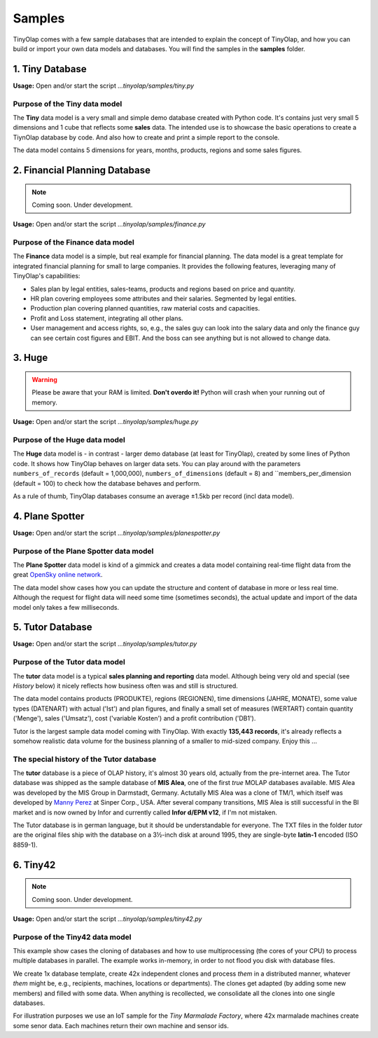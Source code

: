 .. _samples:

=======
Samples
=======

TinyOlap comes with a few sample databases that are intended to explain the concept of TinyOlap,
and how you can build or import your own data models and databases. You will find the samples in
the **samples** folder.

----------------
1. Tiny Database
----------------

**Usage:** Open and/or start the script *...tinyolap/samples/tiny.py*

Purpose of the Tiny data model
^^^^^^^^^^^^^^^^^^^^^^^^^^^^^^
The **Tiny** data model is a very small and simple demo database created with Python code.
It's contains just very small 5 dimensions and 1 cube that reflects some **sales** data.
The intended use is to showcase the basic operations to create a TiynOlap database by code.
And also how to create and print a simple report to the console.

The data model contains 5 dimensions for years, months, products, regions and some sales
figures.

------------------------------
2. Financial Planning Database
------------------------------

.. note::
   Coming soon. Under development.

**Usage:** Open and/or start the script *...tinyolap/samples/finance.py*

Purpose of the Finance data model
^^^^^^^^^^^^^^^^^^^^^^^^^^^^^^^^^
The **Finance** data model is a simple, but real example for financial planning.
The data model is a great template for integrated financial planning for small to large companies.
It provides the following features, leveraging many of TinyOlap's capabilities:

- Sales plan by legal entities, sales-teams, products and regions based on price and quantity.

- HR plan covering employees some attributes and their salaries. Segmented by legal entities.

- Production plan covering planned quantities, raw material costs and capacities.

- Profit and Loss statement, integrating all other plans.

- User management and access rights, so, e.g., the sales guy can look into the salary data
  and only the finance guy can see certain cost figures and EBIT. And the boss can see
  anything but is not allowed to change data.

----------------
3. Huge
----------------

.. warning::
   Please be aware that your RAM is limited. **Don't overdo it!** Python will crash when
   your running out of memory.

**Usage:** Open and/or start the script *...tinyolap/samples/huge.py*

Purpose of the Huge data model
^^^^^^^^^^^^^^^^^^^^^^^^^^^^^^
The **Huge** data model is - in contrast - larger demo database (at least for TinyOlap),
created by some lines of Python code. It shows how TinyOlap behaves on larger data sets.
You can play around with the parameters ``numbers_of_records``  (default = 1,000,000),
``numbers_of_dimensions`` (default = 8) and ``members_per_dimension (default = 100) to
check how the database behaves and perform.

As a rule of thumb, TinyOlap databases consume an average ±1.5kb per record (incl data model).

----------------
4. Plane Spotter
----------------

**Usage:** Open and/or start the script *...tinyolap/samples/planespotter.py*

Purpose of the Plane Spotter data model
^^^^^^^^^^^^^^^^^^^^^^^^^^^^^^^^^^^^^^^
The **Plane Spotter** data model is kind of a gimmick and creates a data model containing
real-time flight data from the great `OpenSky online network <https://opensky-network.org>`_.

The data model show cases how you can update the structure and content of database in
more or less real time. Although the request for flight data will need some time (sometimes
seconds), the actual update and import of the data model only takes a few milliseconds.

-----------------
5. Tutor Database
-----------------

**Usage:** Open and/or start the script *...tinyolap/samples/tutor.py*

Purpose of the Tutor data model
^^^^^^^^^^^^^^^^^^^^^^^^^^^^^^^
The **tutor** data model is a typical **sales planning and reporting** data model.
Although being very old and special (see *History* below) it nicely reflects how
business often was and still is structured.

The data model contains products (PRODUKTE), regions (REGIONEN), time dimensions (JAHRE, MONATE),
some value types (DATENART) with actual ('Ist') and plan figures, and finally a small
set of measures (WERTART) contain quantity ('Menge'), sales ('Umsatz'), cost
('variable Kosten') and a profit contribution ('DB1').

Tutor is the largest sample data model coming with TinyOlap. With exactly **135,443
records**, it's already reflects a somehow realistic data volume for the business
planning of a smaller to mid-sized company. Enjoy this ...

The special history of the Tutor database
^^^^^^^^^^^^^^^^^^^^^^^^^^^^^^^^^^^^^^^^^
The **tutor** database is a piece of OLAP history, it's almost 30 years old, actually from
the pre-internet area. The Tutor database was shipped as the sample database of **MIS Alea**,
one of the first *true* MOLAP databases available. MIS Alea was developed by the MIS Group in
Darmstadt, Germany. Actutally MIS Alea was a clone of TM/1, which itself was developed
by `Manny Perez <https://cubewise.com/history/>`_ at Sinper Corp., USA. After several
company transitions, MIS Alea is still successful in the BI market and is now owned
by Infor and currently called **Infor d/EPM v12**, if I'm not mistaken.

The Tutor database is in german language, but it should be understandable for everyone.
The TXT files in the folder *tutor* are the original files ship with the database on a
3½-inch disk at around 1995, they are single-byte **latin-1** encoded (ISO 8859-1).

------------------------------
6. Tiny42
------------------------------

.. note::
   Coming soon. Under development.

**Usage:** Open and/or start the script *...tinyolap/samples/tiny42.py*

Purpose of the Tiny42 data model
^^^^^^^^^^^^^^^^^^^^^^^^^^^^^^^^^
This example show cases the cloning of databases and how to use multiprocessing
(the cores of your CPU) to process multiple databases in parallel. The example
works in-memory, in order to not flood you disk with database files.

We create 1x database template, create 42x independent clones and process *them* in
a distributed manner, whatever *them* might be, e.g., recipients, machines, locations
or departments). The clones get adapted (by adding some new members) and
filled with some data. When anything is recollected, we consolidate all the clones
into one single databases.

For illustration purposes we use an IoT sample for the *Tiny Marmalade Factory*,
where 42x marmalade machines create some senor data. Each machines return their
own machine and sensor ids.